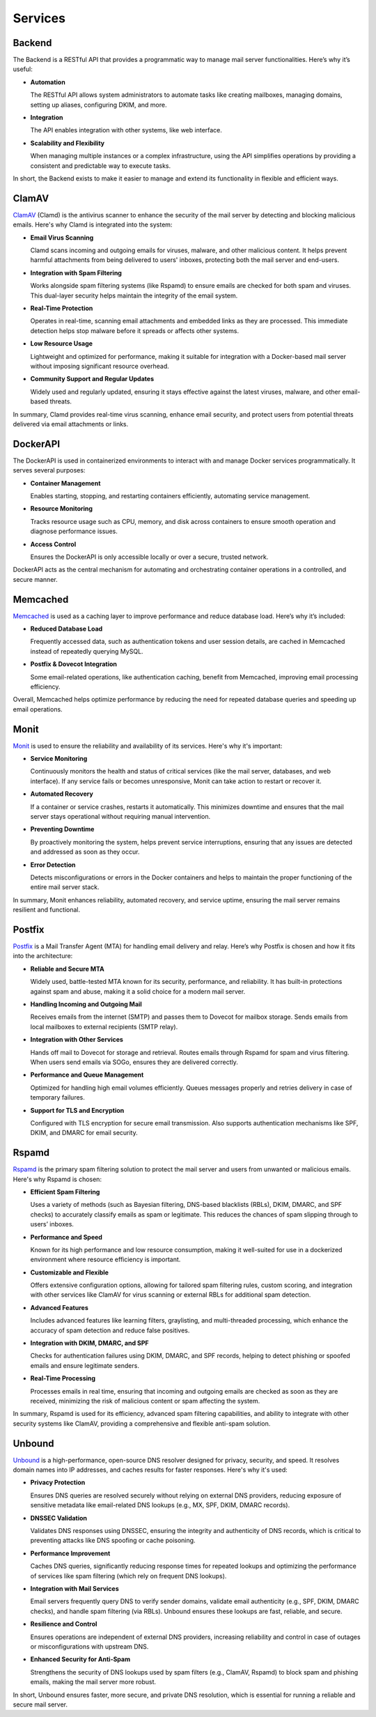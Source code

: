Services
========

Backend
-------

The Backend is a RESTful API that provides a programmatic way to manage
mail server functionalities. Here’s why it’s useful:

* **Automation**

  The RESTful API allows system administrators to automate tasks like
  creating mailboxes, managing domains, setting up aliases, configuring
  DKIM, and more.

* **Integration**

  The API enables integration with other systems, like web interface.

* **Scalability and Flexibility**

  When managing multiple instances or a complex infrastructure, using
  the API simplifies operations by providing a consistent and predictable
  way to execute tasks.

In short, the Backend exists to make it easier to manage and extend its
functionality in flexible and efficient ways.

ClamAV
------

`ClamAV`_ (Clamd) is the antivirus scanner to enhance the security of
the mail server by detecting and blocking malicious emails. Here's why
Clamd is integrated into the system:

* **Email Virus Scanning**

  Clamd scans incoming and outgoing emails for viruses, malware, and
  other malicious content. It helps prevent harmful attachments from
  being delivered to users' inboxes, protecting both the mail server
  and end-users.

* **Integration with Spam Filtering**

  Works alongside spam filtering systems (like Rspamd) to ensure emails
  are checked for both spam and viruses. This dual-layer security helps
  maintain the integrity of the email system.

* **Real-Time Protection**

  Operates in real-time, scanning email attachments and embedded links
  as they are processed. This immediate detection helps stop malware
  before it spreads or affects other systems.

* **Low Resource Usage**

  Lightweight and optimized for performance, making it suitable for
  integration with a Docker-based mail server without imposing significant
  resource overhead.

* **Community Support and Regular Updates**

  Widely used and regularly updated, ensuring it stays effective against
  the latest viruses, malware, and other email-based threats.

In summary, Clamd provides real-time virus scanning, enhance email
security, and protect users from potential threats delivered via email
attachments or links.

.. _ClamAV: https://www.clamav.net/

DockerAPI
---------

The DockerAPI is used in containerized environments to interact with and
manage Docker services programmatically. It serves several purposes:

* **Container Management**

  Enables starting, stopping, and restarting containers efficiently,
  automating service management.

* **Resource Monitoring**

  Tracks resource usage such as CPU, memory, and disk across containers
  to ensure smooth operation and diagnose performance issues.

* **Access Control**

  Ensures the DockerAPI is only accessible locally or over a secure,
  trusted network.

DockerAPI acts as the central mechanism for automating and orchestrating
container operations in a controlled, and secure manner.

Memcached
---------

`Memcached`_ is used as a caching layer to improve performance and reduce
database load. Here’s why it’s included:

* **Reduced Database Load**

  Frequently accessed data, such as authentication tokens and user session
  details, are cached in Memcached instead of repeatedly querying MySQL.

* **Postfix & Dovecot Integration**

  Some email-related operations, like authentication caching, benefit
  from Memcached, improving email processing efficiency.

Overall, Memcached helps optimize performance by reducing the need for
repeated database queries and speeding up email operations.

.. _Memcached: https://memcached.org/

Monit
-----

`Monit`_ is used to ensure the reliability and availability of its
services. Here's why it's important:

* **Service Monitoring**

  Continuously monitors the health and status of critical services (like
  the mail server, databases, and web interface). If any service fails
  or becomes unresponsive, Monit can take action to restart or recover it.

* **Automated Recovery**

  If a container or service crashes, restarts it automatically. This
  minimizes downtime and ensures that the mail server stays operational
  without requiring manual intervention.

* **Preventing Downtime**

  By proactively monitoring the system, helps prevent service
  interruptions, ensuring that any issues are detected and addressed as
  soon as they occur.

* **Error Detection**

  Detects misconfigurations or errors in the Docker containers and helps
  to maintain the proper functioning of the entire mail server stack.

In summary, Monit enhances reliability, automated recovery, and service
uptime, ensuring the mail server remains resilient and functional.

.. _Monit: https://mmonit.com/monit/

Postfix
-------

`Postfix`_ is a Mail Transfer Agent (MTA) for handling email delivery
and relay. Here’s why Postfix is chosen and how it fits into the
architecture:

* **Reliable and Secure MTA**

  Widely used, battle-tested MTA known for its security, performance,
  and reliability. It has built-in protections against spam and abuse,
  making it a solid choice for a modern mail server.

* **Handling Incoming and Outgoing Mail**

  Receives emails from the internet (SMTP) and passes them to Dovecot
  for mailbox storage. Sends emails from local mailboxes to external
  recipients (SMTP relay).

* **Integration with Other Services**

  Hands off mail to Dovecot for storage and retrieval. Routes emails
  through Rspamd for spam and virus filtering. When users send emails
  via SOGo, ensures they are delivered correctly.

* **Performance and Queue Management**

  Optimized for handling high email volumes efficiently. Queues messages
  properly and retries delivery in case of temporary failures.

* **Support for TLS and Encryption**

  Configured with TLS encryption for secure email transmission. Also
  supports authentication mechanisms like SPF, DKIM, and DMARC for
  email security.

.. _Postfix: https://www.postfix.org/

Rspamd
------

`Rspamd`_ is the primary spam filtering solution to protect the mail
server and users from unwanted or malicious emails. Here's why Rspamd
is chosen:

* **Efficient Spam Filtering**

  Uses a variety of methods (such as Bayesian filtering, DNS-based
  blacklists (RBLs), DKIM, DMARC, and SPF checks) to accurately classify
  emails as spam or legitimate. This reduces the chances of spam slipping
  through to users’ inboxes.

* **Performance and Speed**

  Known for its high performance and low resource consumption, making
  it well-suited for use in a dockerized environment where resource
  efficiency is important.

* **Customizable and Flexible**

  Offers extensive configuration options, allowing for tailored spam
  filtering rules, custom scoring, and integration with other services
  like ClamAV for virus scanning or external RBLs for additional spam
  detection.

* **Advanced Features**

  Includes advanced features like learning filters, graylisting, and
  multi-threaded processing, which enhance the accuracy of spam detection
  and reduce false positives.

* **Integration with DKIM, DMARC, and SPF**

  Checks for authentication failures using DKIM, DMARC, and SPF records,
  helping to detect phishing or spoofed emails and ensure legitimate
  senders.

* **Real-Time Processing**

  Processes emails in real time, ensuring that incoming and outgoing
  emails are checked as soon as they are received, minimizing the risk
  of malicious content or spam affecting the system.

In summary, Rspamd is used for its efficiency, advanced spam filtering
capabilities, and ability to integrate with other security systems like
ClamAV, providing a comprehensive and flexible anti-spam solution.

.. _Rspamd: https://rspamd.com/

Unbound
-------

`Unbound`_ is a high-performance, open-source DNS resolver designed for
privacy, security, and speed. It resolves domain names into IP addresses,
and caches results for faster responses. Here's why it's used:

* **Privacy Protection**

  Ensures DNS queries are resolved securely without relying on
  external DNS providers, reducing exposure of sensitive metadata like
  email-related DNS lookups (e.g., MX, SPF, DKIM, DMARC records).

* **DNSSEC Validation**

  Validates DNS responses using DNSSEC, ensuring the integrity and
  authenticity of DNS records, which is critical to preventing attacks
  like DNS spoofing or cache poisoning.

* **Performance Improvement**

  Caches DNS queries, significantly reducing response times for repeated
  lookups and optimizing the performance of services like spam filtering
  (which rely on frequent DNS lookups).

* **Integration with Mail Services**

  Email servers frequently query DNS to verify sender domains, validate
  email authenticity (e.g., SPF, DKIM, DMARC checks), and handle spam
  filtering (via RBLs). Unbound ensures these lookups are fast, reliable,
  and secure.

* **Resilience and Control**

  Ensures operations are independent of external DNS providers, increasing
  reliability and control in case of outages or misconfigurations with
  upstream DNS.

* **Enhanced Security for Anti-Spam**

  Strengthens the security of DNS lookups used by spam filters (e.g.,
  ClamAV, Rspamd) to block spam and phishing emails, making the mail
  server more robust.

In short, Unbound ensures faster, more secure, and private DNS resolution,
which is essential for running a reliable and secure mail server.

.. _Unbound: https://nlnetlabs.nl/projects/unbound/about/
